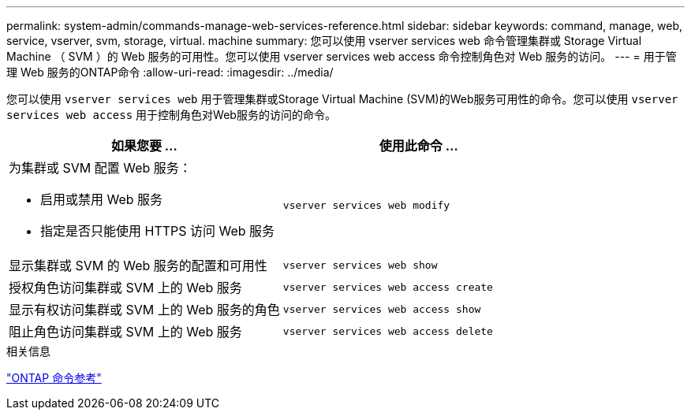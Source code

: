 ---
permalink: system-admin/commands-manage-web-services-reference.html 
sidebar: sidebar 
keywords: command, manage, web, service, vserver, svm, storage, virtual. machine 
summary: 您可以使用 vserver services web 命令管理集群或 Storage Virtual Machine （ SVM ）的 Web 服务的可用性。您可以使用 vserver services web access 命令控制角色对 Web 服务的访问。 
---
= 用于管理 Web 服务的ONTAP命令
:allow-uri-read: 
:imagesdir: ../media/


[role="lead"]
您可以使用 `vserver services web` 用于管理集群或Storage Virtual Machine (SVM)的Web服务可用性的命令。您可以使用 `vserver services web access` 用于控制角色对Web服务的访问的命令。

|===
| 如果您要 ... | 使用此命令 ... 


 a| 
为集群或 SVM 配置 Web 服务：

* 启用或禁用 Web 服务
* 指定是否只能使用 HTTPS 访问 Web 服务

 a| 
`vserver services web modify`



 a| 
显示集群或 SVM 的 Web 服务的配置和可用性
 a| 
`vserver services web show`



 a| 
授权角色访问集群或 SVM 上的 Web 服务
 a| 
`vserver services web access create`



 a| 
显示有权访问集群或 SVM 上的 Web 服务的角色
 a| 
`vserver services web access show`



 a| 
阻止角色访问集群或 SVM 上的 Web 服务
 a| 
`vserver services web access delete`

|===
.相关信息
link:../concepts/manual-pages.html["ONTAP 命令参考"]

